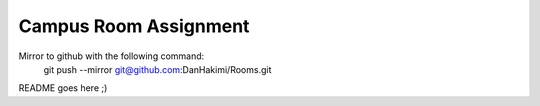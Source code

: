 Campus Room Assignment
======================

Mirror to github with the following command:
	git push --mirror git@github.com:DanHakimi/Rooms.git
	
README goes here ;)

